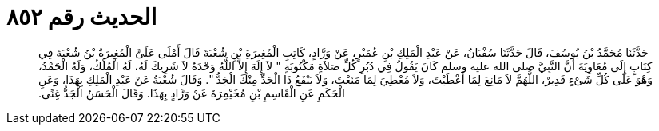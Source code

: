 
= الحديث رقم ٨٥٢

[quote.hadith]
حَدَّثَنَا مُحَمَّدُ بْنُ يُوسُفَ، قَالَ حَدَّثَنَا سُفْيَانُ، عَنْ عَبْدِ الْمَلِكِ بْنِ عُمَيْرٍ، عَنْ وَرَّادٍ، كَاتِبِ الْمُغِيرَةِ بْنِ شُعْبَةَ قَالَ أَمْلَى عَلَىَّ الْمُغِيرَةُ بْنُ شُعْبَةَ فِي كِتَابٍ إِلَى مُعَاوِيَةَ أَنَّ النَّبِيَّ صلى الله عليه وسلم كَانَ يَقُولُ فِي دُبُرِ كُلِّ صَلاَةٍ مَكْتُوبَةٍ ‏"‏ لاَ إِلَهَ إِلاَّ اللَّهُ وَحْدَهُ لاَ شَرِيكَ لَهُ، لَهُ الْمُلْكُ، وَلَهُ الْحَمْدُ، وَهْوَ عَلَى كُلِّ شَىْءٍ قَدِيرٌ، اللَّهُمَّ لاَ مَانِعَ لِمَا أَعْطَيْتَ، وَلاَ مُعْطِيَ لِمَا مَنَعْتَ، وَلاَ يَنْفَعُ ذَا الْجَدِّ مِنْكَ الْجَدُّ ‏"‏‏.‏ وَقَالَ شُعْبَةُ عَنْ عَبْدِ الْمَلِكِ بِهَذَا، وَعَنِ الْحَكَمِ عَنِ الْقَاسِمِ بْنِ مُخَيْمِرَةَ عَنْ وَرَّادٍ بِهَذَا‏.‏ وَقَالَ الْحَسَنُ الْجَدُّ غِنًى‏.‏